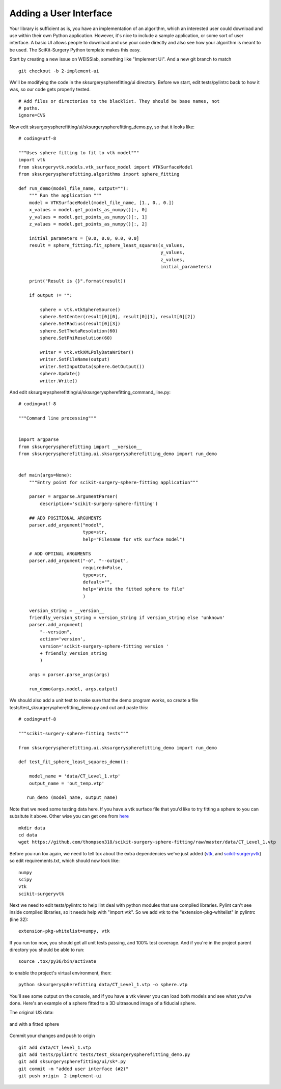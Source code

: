 .. highlight:: shell

.. _User_Interface:


Adding a User Interface
===============================================
Your library is sufficient as is, you have an implementation of an algorithm, which 
an interested user could download and use within their own Python application. However, 
it's nice to include a sample application, or some sort of user interface.  
A basic UI allows people to download and use your code directly and also see how 
your algorithm is meant to be used. The SciKit-Surgery Python template makes this
easy. 

Start by creating a new issue on WEISSlab, something like "Implement UI". And a new
git branch to match
::

   git checkout -b 2-implement-ui


We'll be modifying the code in the sksurgeryspherefitting/ui directory. 
Before we start, edit tests/pylintrc back to how it was, so our code gets properly tested.
::

   # Add files or directories to the blacklist. They should be base names, not
   # paths.
   ignore=CVS

Now edit sksurgeryspherefitting/ui/sksurgeryspherefitting_demo.py, so that 
it looks like:
::

  # coding=utf-8

  """Uses sphere fitting to fit to vtk model"""
  import vtk
  from sksurgeryvtk.models.vtk_surface_model import VTKSurfaceModel
  from sksurgeryspherefitting.algorithms import sphere_fitting

  def run_demo(model_file_name, output=""):
      """ Run the application """
      model = VTKSurfaceModel(model_file_name, [1., 0., 0.])
      x_values = model.get_points_as_numpy()[:, 0]
      y_values = model.get_points_as_numpy()[:, 1]
      z_values = model.get_points_as_numpy()[:, 2]

      initial_parameters = [0.0, 0.0, 0.0, 0.0]
      result = sphere_fitting.fit_sphere_least_squares(x_values,
                                                       y_values,
                                                       z_values,
                                                       initial_parameters)

      print("Result is {}".format(result))

      if output != "":

          sphere = vtk.vtkSphereSource()
          sphere.SetCenter(result[0][0], result[0][1], result[0][2])
          sphere.SetRadius(result[0][3])
          sphere.SetThetaResolution(60)
          sphere.SetPhiResolution(60)

          writer = vtk.vtkXMLPolyDataWriter()
          writer.SetFileName(output)
          writer.SetInputData(sphere.GetOutput())
          sphere.Update()
          writer.Write()

And edit sksurgeryspherefitting/ui/sksurgeryspherefitting_command_line.py:
::

  # coding=utf-8

  """Command line processing"""


  import argparse
  from sksurgeryspherefitting import __version__
  from sksurgeryspherefitting.ui.sksurgeryspherefitting_demo import run_demo


  def main(args=None):
      """Entry point for scikit-surgery-sphere-fitting application"""

      parser = argparse.ArgumentParser(
          description='scikit-surgery-sphere-fitting')

      ## ADD POSITIONAL ARGUMENTS
      parser.add_argument("model",
                          type=str,
                          help="Filename for vtk surface model")

      # ADD OPTINAL ARGUMENTS
      parser.add_argument("-o", "--output",
                          required=False,
                          type=str,
                          default="",
                          help="Write the fitted sphere to file"
                          )

      version_string = __version__
      friendly_version_string = version_string if version_string else 'unknown'
      parser.add_argument(
          "--version",
          action='version',
          version='scikit-surgery-sphere-fitting version '
          + friendly_version_string
          )

      args = parser.parse_args(args)

      run_demo(args.model, args.output)

We should also add a unit test to make sure that the demo program works, so create a file 
tests/test_sksurgeryspherefitting_demo.py and cut and paste this:
::

  # coding=utf-8

  """scikit-surgery-sphere-fitting tests"""

  from sksurgeryspherefitting.ui.sksurgeryspherefitting_demo import run_demo

  def test_fit_sphere_least_squares_demo():

      model_name = 'data/CT_Level_1.vtp'
      output_name = 'out_temp.vtp'

     run_demo (model_name, output_name)

Note that we need some testing data here. If you have a vtk surface file that you'd like to 
try fitting a sphere to you can subsitute it above. Other wise you can get one from `here`_
::

   mkdir data
   cd data
   wget https://github.com/thompson318/scikit-surgery-sphere-fitting/raw/master/data/CT_Level_1.vtp

Before you run tox again, we need to tell tox about the extra dependencies we've just added 
(`vtk`_, and `scikit-surgeryvtk`_)  so edit
requirements.txt, which should now look like:
::

   numpy
   scipy
   vtk
   scikit-surgeryvtk

Next we need to edit tests/pylintrc to help lint deal with python modules that use compiled libraries. 
Pylint can't see inside compiled libraries, so it needs help with "import vtk". So we add vtk to the 
"extension-pkg-whitelist" in pylintrc (line 32):
::

   extension-pkg-whitelist=numpy, vtk

If you run tox now, you should get all unit tests passing, and 100% test coverage. And if you're in the
project parent directory you should be able to run:
::
   source .tox/py36/bin/activate

to enable the project's virtual environment, then:
::

   python sksurgeryspherefitting data/CT_Level_1.vtp -o sphere.vtp

You'll see some output on the console, and if you have a vtk viewer you can load both models and see what 
you've done. Here's an example of a sphere fitted to a 3D ultrasound image of a fiducial sphere. 

The original US data:

.. figure:: https://github.com/SciKit-Surgery/scikit-surgerytutorial02/raw/master/doc/sphere.gif

and with a fitted sphere

.. figure:: https://github.com/SciKit-Surgery/scikit-surgerytutorial02/raw/master/doc/fitted_sphere.gif

Commit your changes and push to origin
::

   git add data/CT_level_1.vtp
   git add tests/pylintrc tests/test_sksurgeryspherefitting_demo.py
   git add sksurgeryspherefitting/ui/sk*.py
   git commit -m "added user interface (#2)"
   git push origin  2-implement-ui


.. _`here`: https://gihub.com/thompson318/scikit-surgery-sphere-fitting/blob/master/data/CT_Level_1.vtp
.. _`vtk`: https://pypi.org/project/vtk/
.. _`scikit-surgeryvtk`: https://pypi.org/project/scikit-surgeryvtk/
